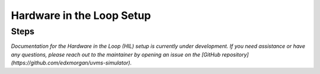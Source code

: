 .. _ros2_control_RA5BHS_hil_setupdoc:

************************************************
Hardware in the Loop Setup
************************************************

Steps
--------------------------

*Documentation for the Hardware in the Loop (HIL) setup is currently under development. If you need assistance or have any questions, please reach out to the maintainer by opening an issue on the [GitHub repository](https://github.com/edxmorgan/uvms-simulator).*

